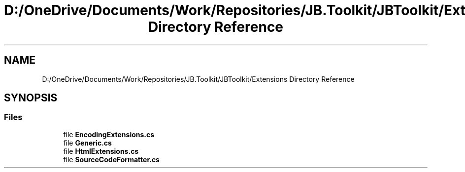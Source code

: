 .TH "D:/OneDrive/Documents/Work/Repositories/JB.Toolkit/JBToolkit/Extensions Directory Reference" 3 "Mon Aug 31 2020" "JB.Toolkit" \" -*- nroff -*-
.ad l
.nh
.SH NAME
D:/OneDrive/Documents/Work/Repositories/JB.Toolkit/JBToolkit/Extensions Directory Reference
.SH SYNOPSIS
.br
.PP
.SS "Files"

.in +1c
.ti -1c
.RI "file \fBEncodingExtensions\&.cs\fP"
.br
.ti -1c
.RI "file \fBGeneric\&.cs\fP"
.br
.ti -1c
.RI "file \fBHtmlExtensions\&.cs\fP"
.br
.ti -1c
.RI "file \fBSourceCodeFormatter\&.cs\fP"
.br
.in -1c
